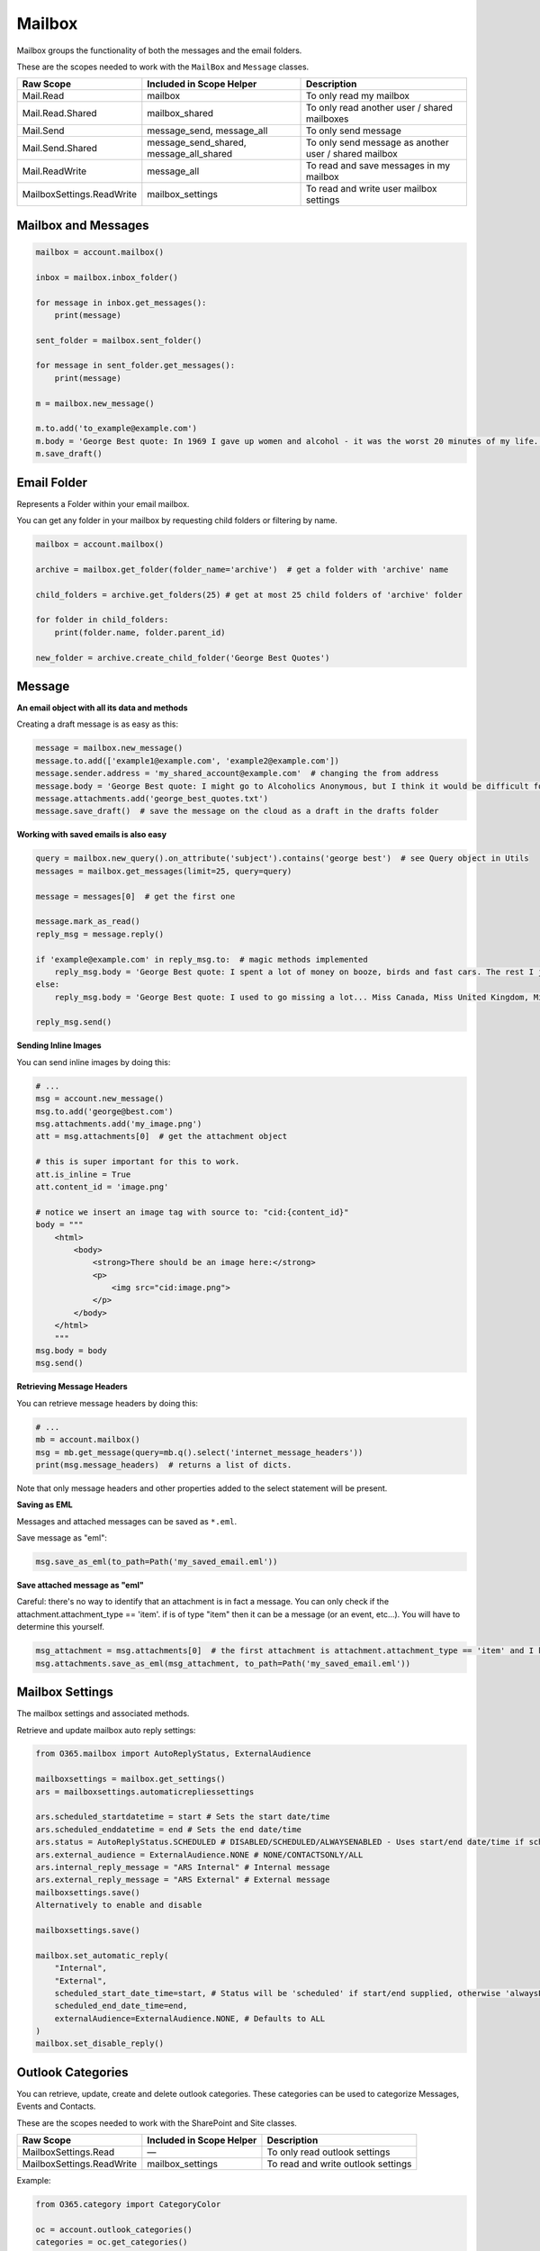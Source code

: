 Mailbox
=======
Mailbox groups the functionality of both the messages and the email folders.

These are the scopes needed to work with the ``MailBox`` and ``Message`` classes.

=========================  =======================================  ======================================
Raw Scope                  Included in Scope Helper                 Description
=========================  =======================================  ======================================
Mail.Read                  mailbox                                  To only read my mailbox
Mail.Read.Shared           mailbox_shared                           To only read another user / shared mailboxes
Mail.Send                  message_send, message_all                To only send message
Mail.Send.Shared           message_send_shared, message_all_shared  To only send message as another user / shared mailbox
Mail.ReadWrite             message_all                              To read and save messages in my mailbox
MailboxSettings.ReadWrite  mailbox_settings                         To read and write user mailbox settings
=========================  =======================================  ======================================

.. Useful Methods
.. ^^^^^^^^^^^^^^^^^^^^^^^^^
.. `get_folder()` and `get_folders()` are useful to fetch folders that are available under the current instance

.. Get Single Folder
.. """""""""""""""""
.. **Using Name**

.. Using name to get a folder will only search the folders directly under the current folder or root

.. .. code-block:: python

..     # By Name - Will only find direct child folder
..     mail_folder = mailbox.get_folder(folder_name='Todo')

..     # By Name - If Todo folder is under Inbox folder
..     mail_folder = (mailbox.get_folder(folder_name='Inbox')
..                           .get_folder(folder_name='Todo'))

.. **Using ID**

.. As opposed to getting folder by name, using the id you can fetch folder from any child

.. .. code-block:: python

..     # Assuming we are getting folder Todo under Inbox
..     mail_folder = mailbox.get_folder(folder_id='some_id_you_may_have_obtained')

.. **Well Known Folders**

.. There are few well know folders like **Inbox**, **Drafts**, etc..
.. As they are generally used we have added functions to quickly access them

.. .. code-block:: python

..     # Inbox
..     mail_folder = mailbox.inbox_folder()

..     # DeletedItems
..     mail_folder = mailbox.deleted_folder()

..     # Drafts
..     mail_folder = mailbox.drafts_folder()

..     # Junk
..     mail_folder = mailbox.junk_folder()

..     # Outbox
..     mail_folder = mailbox.outbox_folder()

.. Get Child Folders
.. """""""""""""""""
.. **All or Some Child Folders**

.. .. code-block:: python

..     # All child folders under root
..     mail_folders = mailbox.get_folders()

..     # All child folders under Inbox
..     mail_folders = mailbox.inbox_folder().get_folders()

..     # Limit the number or results, will get the top x results
..     mail_folders = mailbox.get_folders(limit=7)

.. **Filter the results**

.. Query is a class available, that lets you filter results

.. .. code-block:: python

..     # All child folders whose name startswith 'Top'
..     mail_folders = mailbox.get_folders(query=mailbox.new_query('displayName').startswith('Top'))

Mailbox and Messages
""""""""""""""""""""

.. code-block:: python

    mailbox = account.mailbox()

    inbox = mailbox.inbox_folder()

    for message in inbox.get_messages():
        print(message)

    sent_folder = mailbox.sent_folder()

    for message in sent_folder.get_messages():
        print(message)

    m = mailbox.new_message()

    m.to.add('to_example@example.com')
    m.body = 'George Best quote: In 1969 I gave up women and alcohol - it was the worst 20 minutes of my life.'
    m.save_draft()


Email Folder
""""""""""""

Represents a Folder within your email mailbox.

You can get any folder in your mailbox by requesting child folders or filtering by name.

.. code-block:: python

    mailbox = account.mailbox()

    archive = mailbox.get_folder(folder_name='archive')  # get a folder with 'archive' name

    child_folders = archive.get_folders(25) # get at most 25 child folders of 'archive' folder

    for folder in child_folders:
        print(folder.name, folder.parent_id)

    new_folder = archive.create_child_folder('George Best Quotes')

Message
"""""""

**An email object with all its data and methods**

Creating a draft message is as easy as this:

.. code-block:: python

    message = mailbox.new_message()
    message.to.add(['example1@example.com', 'example2@example.com'])
    message.sender.address = 'my_shared_account@example.com'  # changing the from address
    message.body = 'George Best quote: I might go to Alcoholics Anonymous, but I think it would be difficult for me to remain anonymous'
    message.attachments.add('george_best_quotes.txt')
    message.save_draft()  # save the message on the cloud as a draft in the drafts folder

**Working with saved emails is also easy**

.. code-block:: python

    query = mailbox.new_query().on_attribute('subject').contains('george best')  # see Query object in Utils
    messages = mailbox.get_messages(limit=25, query=query)

    message = messages[0]  # get the first one

    message.mark_as_read()
    reply_msg = message.reply()

    if 'example@example.com' in reply_msg.to:  # magic methods implemented
        reply_msg.body = 'George Best quote: I spent a lot of money on booze, birds and fast cars. The rest I just squandered.'
    else:
        reply_msg.body = 'George Best quote: I used to go missing a lot... Miss Canada, Miss United Kingdom, Miss World.'

    reply_msg.send()

**Sending Inline Images**

You can send inline images by doing this:

.. code-block:: python

    # ...
    msg = account.new_message()
    msg.to.add('george@best.com')
    msg.attachments.add('my_image.png')
    att = msg.attachments[0]  # get the attachment object

    # this is super important for this to work.
    att.is_inline = True
    att.content_id = 'image.png'

    # notice we insert an image tag with source to: "cid:{content_id}"
    body = """
        <html>
            <body>
                <strong>There should be an image here:</strong>
                <p>
                    <img src="cid:image.png">
                </p>
            </body>
        </html>
        """
    msg.body = body
    msg.send()

**Retrieving Message Headers**

You can retrieve message headers by doing this:

.. code-block:: python

    # ...
    mb = account.mailbox()
    msg = mb.get_message(query=mb.q().select('internet_message_headers'))
    print(msg.message_headers)  # returns a list of dicts.

Note that only message headers and other properties added to the select statement will be present.

**Saving as EML**

Messages and attached messages can be saved as ``*.eml``.

Save message as "eml":

.. code-block:: python

    msg.save_as_eml(to_path=Path('my_saved_email.eml'))

**Save attached message as "eml"**

Careful: there's no way to identify that an attachment is in fact a message. You can only check if the attachment.attachment_type == 'item'. if is of type "item" then it can be a message (or an event, etc...). You will have to determine this yourself.

.. code-block:: python

    msg_attachment = msg.attachments[0]  # the first attachment is attachment.attachment_type == 'item' and I know it's a message.
    msg.attachments.save_as_eml(msg_attachment, to_path=Path('my_saved_email.eml'))

Mailbox Settings
""""""""""""""""
The mailbox settings and associated methods.

Retrieve and update mailbox auto reply settings:

.. code-block:: python

    from O365.mailbox import AutoReplyStatus, ExternalAudience

    mailboxsettings = mailbox.get_settings()
    ars = mailboxsettings.automaticrepliessettings

    ars.scheduled_startdatetime = start # Sets the start date/time
    ars.scheduled_enddatetime = end # Sets the end date/time
    ars.status = AutoReplyStatus.SCHEDULED # DISABLED/SCHEDULED/ALWAYSENABLED - Uses start/end date/time if scheduled.
    ars.external_audience = ExternalAudience.NONE # NONE/CONTACTSONLY/ALL
    ars.internal_reply_message = "ARS Internal" # Internal message
    ars.external_reply_message = "ARS External" # External message
    mailboxsettings.save()
    Alternatively to enable and disable

    mailboxsettings.save()

    mailbox.set_automatic_reply(
        "Internal",
        "External",
        scheduled_start_date_time=start, # Status will be 'scheduled' if start/end supplied, otherwise 'alwaysEnabled'
        scheduled_end_date_time=end,
        externalAudience=ExternalAudience.NONE, # Defaults to ALL
    )
    mailbox.set_disable_reply()


Outlook Categories
""""""""""""""""""
You can retrieve, update, create and delete outlook categories. These categories can be used to categorize Messages, Events and Contacts.

These are the scopes needed to work with the SharePoint and Site classes.

=========================  =======================================  ======================================
Raw Scope                  Included in Scope Helper                 Description
=========================  =======================================  ======================================
MailboxSettings.Read       —                                        To only read outlook settings
MailboxSettings.ReadWrite  mailbox_settings                         To read and write outlook settings
=========================  =======================================  ======================================

Example:

.. code-block:: python

    from O365.category import CategoryColor

    oc = account.outlook_categories()
    categories = oc.get_categories()
    for category in categories:
        print(category.name, category.color)

    my_category = oc.create_category('Important Category', color=CategoryColor.RED)
    my_category.update_color(CategoryColor.DARKGREEN)

    my_category.delete()  # oops!
